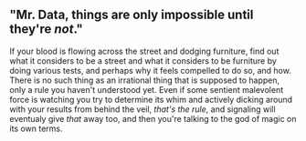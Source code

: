 :PROPERTIES:
:Score: 1
:DateUnix: 1440028795.0
:DateShort: 2015-Aug-20
:END:

** "Mr. Data, things are only impossible until they're /not/."
   :PROPERTIES:
   :CUSTOM_ID: mr.-data-things-are-only-impossible-until-theyre-not.
   :END:
If your blood is flowing across the street and dodging furniture, find out what it considers to be a street and what it considers to be furniture by doing various tests, and perhaps why it feels compelled to do so, and how. There is no such thing as an irrational thing that is supposed to happen, only a rule you haven't understood yet. Even if some sentient malevolent force is watching you try to determine its whim and actively dicking around with your results from behind the veil, /that's the rule/, and signaling will eventualy give /that/ away too, and then you're talking to the god of magic on its own terms.